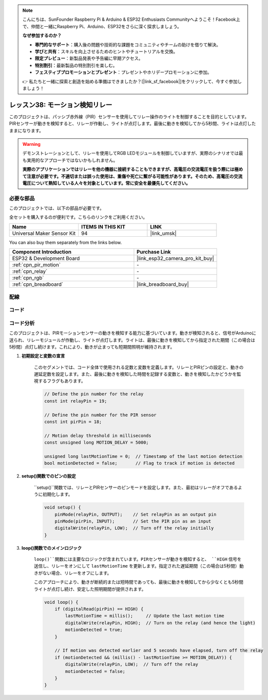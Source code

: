 .. note::

    こんにちは、SunFounder Raspberry Pi & Arduino & ESP32 Enthusiasts Communityへようこそ！Facebook上で、仲間と一緒にRaspberry Pi、Arduino、ESP32をさらに深く探求しましょう。

    **なぜ参加するのか？**

    - **専門的なサポート**：購入後の問題や技術的な課題をコミュニティやチームの助けを借りて解決。
    - **学びと共有**：スキルを向上させるためのヒントやチュートリアルを交換。
    - **限定プレビュー**：新製品発表や予告編に早期アクセス。
    - **特別割引**：最新製品の特別割引を楽しむ。
    - **フェスティブプロモーションとプレゼント**：プレゼントやホリデープロモーションに参加。

    👉 私たちと一緒に探索と創造を始める準備はできましたか？[|link_sf_facebook|]をクリックして、今すぐ参加しましょう！
.. _esp32_motion_triggered_relay:

レッスン38: モーション検知リレー
==================================

このプロジェクトは、パッシブ赤外線（PIR）センサーを使用してリレー操作のライトを制御することを目的としています。
PIRセンサーが動きを検知すると、リレーが作動し、ライトが点灯します。最後に動きを検知してから5秒間、ライトは点灯したままになります。

.. warning::

    デモンストレーションとして、リレーを使用してRGB LEDモジュールを制御していますが、実際のシナリオでは最も実用的なアプローチではないかもしれません。

    **実際のアプリケーションではリレーを他の機器に接続することもできますが、高電圧の交流電圧を扱う際には極めて注意が必要です。不適切または誤った使用は、重傷や死亡に繋がる可能性があります。そのため、高電圧の交流電圧について熟知している人々を対象としています。常に安全を最優先してください。**

必要な部品
--------------------------

このプロジェクトでは、以下の部品が必要です。

全セットを購入するのが便利です。こちらのリンクをご利用ください。

.. list-table::
    :widths: 20 20 20
    :header-rows: 1

    *   - Name	
        - ITEMS IN THIS KIT
        - LINK
    *   - Universal Maker Sensor Kit
        - 94
        - |link_umsk|

You can also buy them separately from the links below.

.. list-table::
    :widths: 30 20
    :header-rows: 1

    *   - Component Introduction
        - Purchase Link

    *   - ESP32 & Development Board
        - |link_esp32_camera_pro_kit_buy|
    *   - :ref:`cpn_pir_motion`
        - \-
    *   - :ref:`cpn_relay`
        - \-
    *   - :ref:`cpn_rgb`
        - \-
    *   - :ref:`cpn_breadboard`
        - |link_breadboard_buy|
        

配線
---------------------------

.. image:: img/Lesson_38_Motion_triggered_relay_esp32_bb.png
    :width: 100%


コード
---------------------------

.. raw:: html

    <iframe src=https://create.arduino.cc/editor/sunfounder01/5a29dc43-f362-434e-9e5a-f32dcd41b952/preview?embed style="height:510px;width:100%;margin:10px 0" frameborder=0></iframe>

コード分析
---------------------------

このプロジェクトは、PIRモーションセンサーの動きを検知する能力に基づいています。動きが検知されると、信号がArduinoに送られ、リレーモジュールが作動し、ライトが点灯します。ライトは、最後に動きを検知してから指定された期間（この場合は5秒間）点灯し続けます。これにより、動きが止まっても短期間照明が維持されます。

1. **初期設定と変数の宣言**

    このセグメントでは、コード全体で使用される定数と変数を定義します。リレーとPIRピンの設定と、動きの遅延定数を設定します。また、最後に動きを検知した時間を記録する変数と、動きを検知したかどうかを監視するフラグもあります。

    .. code-block:: arduino
   
        // Define the pin number for the relay
        const int relayPin = 19;

        // Define the pin number for the PIR sensor
        const int pirPin = 18;

        // Motion delay threshold in milliseconds
        const unsigned long MOTION_DELAY = 5000;

        unsigned long lastMotionTime = 0;  // Timestamp of the last motion detection
        bool motionDetected = false;       // Flag to track if motion is detected
        
   

2. **setup()関数でのピンの設定**

    ``setup()``関数では、リレーとPIRセンサーのピンモードを設定します。また、最初はリレーがオフであるように初期化します。

    .. code-block:: arduino
    
        void setup() {
            pinMode(relayPin, OUTPUT);    // Set relayPin as an output pin
            pinMode(pirPin, INPUT);       // Set the PIR pin as an input
            digitalWrite(relayPin, LOW);  // Turn off the relay initially
        }

3. **loop()関数でのメインロジック**

    ``loop()``関数には主要なロジックが含まれています。PIRセンサーが動きを検知すると、 ``HIGH`` 信号を送信し、リレーをオンにして ``lastMotionTime`` を更新します。指定された遅延期間（この場合は5秒間）動きがない場合、リレーをオフにします。
    
    このアプローチにより、動きが断続的または短時間であっても、最後に動きを検知してから少なくとも5秒間ライトが点灯し続け、安定した照明期間が提供されます。

    .. code-block:: arduino
    
        void loop() {
            if (digitalRead(pirPin) == HIGH) {
                lastMotionTime = millis();     // Update the last motion time
                digitalWrite(relayPin, HIGH);  // Turn on the relay (and hence the light)
                motionDetected = true;
            }
    
            // If motion was detected earlier and 5 seconds have elapsed, turn off the relay
            if (motionDetected && (millis() - lastMotionTime >= MOTION_DELAY)) {
                digitalWrite(relayPin, LOW);  // Turn off the relay
                motionDetected = false;
            }
        }
   
   

